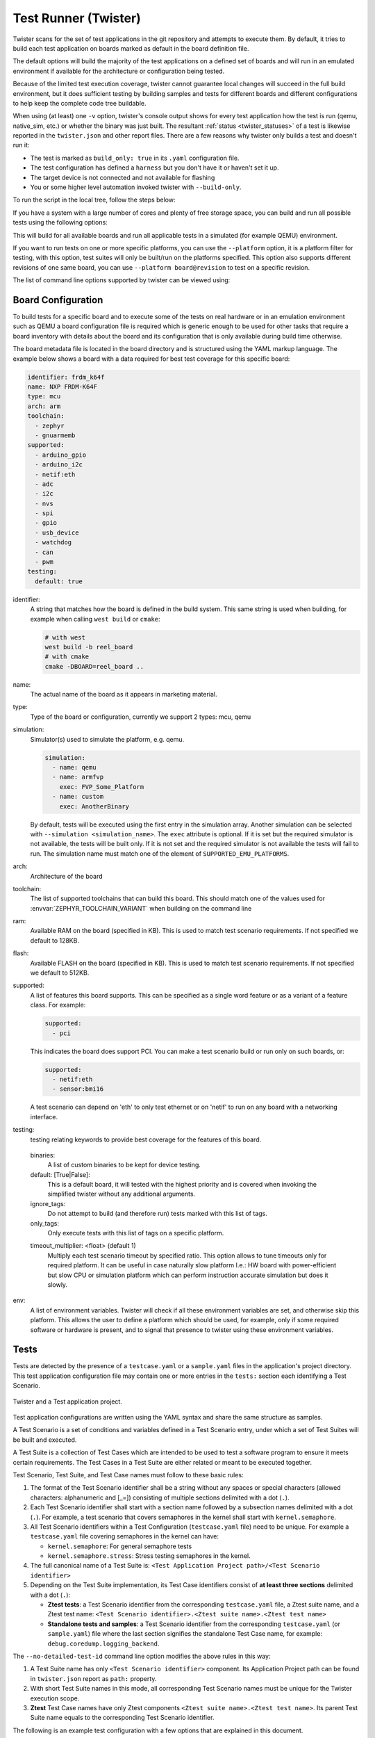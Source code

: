 .. _twister_script:

Test Runner (Twister)
#####################

Twister scans for the set of test applications in the git repository
and attempts to execute them. By default, it tries to build each test
application on boards marked as default in the board definition file.

The default options will build the majority of the test applications on a
defined set of boards and will run in an emulated environment if available for
the architecture or configuration being tested.

Because of the limited test execution coverage, twister
cannot guarantee local changes will succeed in the full build
environment, but it does sufficient testing by building samples and
tests for different boards and different configurations to help keep the
complete code tree buildable.

When using (at least) one ``-v`` option, twister's console output
shows for every test application how the test is run (qemu, native_sim, etc.) or
whether the binary was just built. The resultant
:ref:`status <twister_statuses>`
of a test is likewise reported in the ``twister.json`` and other report files.
There are a few reasons why twister only builds a test and doesn't run it:

- The test is marked as ``build_only: true`` in its ``.yaml``
  configuration file.
- The test configuration has defined a ``harness`` but you don't have
  it or haven't set it up.
- The target device is not connected and not available for flashing
- You or some higher level automation invoked twister with
  ``--build-only``.

To run the script in the local tree, follow the steps below:

.. tabs::

   .. group-tab:: Linux

      .. code-block:: bash

         $ source zephyr-env.sh
         $ ./scripts/twister

   .. group-tab:: Windows

      .. code-block:: bat

         zephyr-env.cmd
         python .\scripts\twister


If you have a system with a large number of cores and plenty of free storage space,
you can build and run all possible tests using the following options:

.. tabs::

   .. group-tab:: Linux

      .. code-block:: bash

         $ ./scripts/twister --all --enable-slow

   .. group-tab:: Windows

      .. code-block:: bat

         python .\scripts\twister --all --enable-slow

This will build for all available boards and run all applicable tests in
a simulated (for example QEMU) environment.

If you want to run tests on one or more specific platforms, you can use
the ``--platform`` option, it is a platform filter for testing, with this
option, test suites will only be built/run on the platforms specified.
This option also supports different revisions of one same board,
you can use ``--platform board@revision`` to test on a specific revision.

The list of command line options supported by twister can be viewed using:

.. tabs::

   .. group-tab:: Linux

      .. command-output:: $ZEPHYR_BASE/scripts/twister --help
         :shell:

   .. group-tab:: Windows

      .. code-block:: bat

         python .\scripts\twister --help


Board Configuration
*******************

To build tests for a specific board and to execute some of the tests on real
hardware or in an emulation environment such as QEMU a board configuration file
is required which is generic enough to be used for other tasks that require a
board inventory with details about the board and its configuration that is only
available during build time otherwise.

The board metadata file is located in the board directory and is structured
using the YAML markup language. The example below shows a board with a data
required for best test coverage for this specific board:

.. code-block:: yaml

  identifier: frdm_k64f
  name: NXP FRDM-K64F
  type: mcu
  arch: arm
  toolchain:
    - zephyr
    - gnuarmemb
  supported:
    - arduino_gpio
    - arduino_i2c
    - netif:eth
    - adc
    - i2c
    - nvs
    - spi
    - gpio
    - usb_device
    - watchdog
    - can
    - pwm
  testing:
    default: true


identifier:
  A string that matches how the board is defined in the build system. This same
  string is used when building, for example when calling ``west build`` or
  ``cmake``:

  .. code-block:: console

     # with west
     west build -b reel_board
     # with cmake
     cmake -DBOARD=reel_board ..

name:
  The actual name of the board as it appears in marketing material.
type:
  Type of the board or configuration, currently we support 2 types: mcu, qemu
simulation:
  Simulator(s) used to simulate the platform, e.g. qemu.

  .. code-block:: yaml

      simulation:
        - name: qemu
        - name: armfvp
          exec: FVP_Some_Platform
        - name: custom
          exec: AnotherBinary

  By default, tests will be executed using the first entry in the simulation array. Another
  simulation can be selected with ``--simulation <simulation_name>``.
  The ``exec`` attribute is optional. If it is set but the required simulator is not available, the
  tests will be built only.
  If it is not set and the required simulator is not available the tests will fail to run.
  The simulation name must match one of the element of ``SUPPORTED_EMU_PLATFORMS``.
arch:
  Architecture of the board
toolchain:
  The list of supported toolchains that can build this board. This should match
  one of the values used for :envvar:`ZEPHYR_TOOLCHAIN_VARIANT` when building on the command line
ram:
  Available RAM on the board (specified in KB). This is used to match test scenario
  requirements.  If not specified we default to 128KB.
flash:
  Available FLASH on the board (specified in KB). This is used to match test scenario
  requirements.  If not specified we default to 512KB.
supported:
  A list of features this board supports. This can be specified as a single word
  feature or as a variant of a feature class. For example:

  .. code-block:: yaml

        supported:
          - pci

  This indicates the board does support PCI. You can make a test scenario build or
  run only on such boards, or:

  .. code-block:: yaml

        supported:
          - netif:eth
          - sensor:bmi16

  A test scenario can depend on 'eth' to only test ethernet or on 'netif' to run
  on any board with a networking interface.

testing:
  testing relating keywords to provide best coverage for the features of this
  board.

.. _twister_default_testing_board:

  binaries:
    A list of custom binaries to be kept for device testing.
  default: [True|False]:
    This is a default board, it will tested with the highest priority and is
    covered when invoking the simplified twister without any additional
    arguments.
  ignore_tags:
    Do not attempt to build (and therefore run) tests marked with this list of
    tags.
  only_tags:
    Only execute tests with this list of tags on a specific platform.

  .. _twister_board_timeout_multiplier:

  timeout_multiplier: <float> (default 1)
    Multiply each test scenario timeout by specified ratio. This option allows to tune timeouts only
    for required platform. It can be useful in case naturally slow platform I.e.: HW board with
    power-efficient but slow CPU or simulation platform which can perform instruction accurate
    simulation but does it slowly.

env:
  A list of environment variables. Twister will check if all these environment variables are set,
  and otherwise skip this platform. This allows the user to define a platform which should be
  used, for example, only if some required software or hardware is present, and to signal that
  presence to twister using these environment variables.

.. _twister_tests_long_version:

Tests
******

Tests are detected by the presence of a ``testcase.yaml`` or a ``sample.yaml``
files in the application's project directory. This test application
configuration file may contain one or more entries in the ``tests:`` section each
identifying a Test Scenario.

.. _twister_test_project_diagram:

.. figure:: figures/twister_test_project.svg
   :alt: Twister and a Test application project.
   :figclass: align-center

   Twister and a Test application project.


Test application configurations are written using the YAML syntax and share the
same structure as samples.

A Test Scenario is a set of conditions and variables defined in a Test Scenario
entry, under which a set of Test Suites will be built and executed.

A Test Suite is a collection of Test Cases which are intended to be used to test
a software program to ensure it meets certain requirements. The Test Cases in a
Test Suite are either related or meant to be executed together.

Test Scenario, Test Suite, and Test Case names must follow to these basic rules:

#. The format of the Test Scenario identifier shall be a string without any spaces or
   special characters (allowed characters: alphanumeric and [\_=]) consisting
   of multiple sections delimited with a dot (``.``).

#. Each Test Scenario identifier shall start with a section name followed by a
   subsection names delimited with a dot (``.``). For example, a test scenario
   that covers semaphores in the kernel shall start with ``kernel.semaphore``.

#. All Test Scenario identifiers within a Test Configuration (``testcase.yaml`` file)
   need to be unique.
   For example a ``testcase.yaml`` file covering semaphores in the kernel can have:

   * ``kernel.semaphore``: For general semaphore tests
   * ``kernel.semaphore.stress``: Stress testing semaphores in the kernel.

#. The full canonical name of a Test Suite is:
   ``<Test Application Project path>/<Test Scenario identifier>``

#. Depending on the Test Suite implementation, its Test Case identifiers consist
   of **at least three sections** delimited with a dot (``.``):

   * **Ztest tests**:
     a Test Scenario identifier from the corresponding ``testcase.yaml`` file,
     a Ztest suite name, and a Ztest test name:
     ``<Test Scenario identifier>.<Ztest suite name>.<Ztest test name>``

   * **Standalone tests and samples**:
     a Test Scenario identifier from the corresponding ``testcase.yaml`` (or
     ``sample.yaml``) file where the last section signifies the standalone
     Test Case name, for example: ``debug.coredump.logging_backend``.


The ``--no-detailed-test-id`` command line option modifies the above rules in this way:

#. A Test Suite name has only ``<Test Scenario identifier>`` component.
   Its Application Project path can be found in ``twister.json`` report as ``path:`` property.

#. With short Test Suite names in this mode, all corresponding Test Scenario names
   must be unique for the Twister execution scope.

#. **Ztest** Test Case names have only Ztest components ``<Ztest suite name>.<Ztest test name>``.
   Its parent Test Suite name equals to the corresponding Test Scenario identifier.


The following is an example test configuration with a few options that are
explained in this document.


  .. code-block:: yaml

        tests:
          bluetooth.gatt:
            build_only: true
            platform_allow: qemu_cortex_m3 qemu_x86
            tags: bluetooth
          bluetooth.gatt.br:
            build_only: true
            extra_args: CONF_FILE="prj_br.conf"
            filter: not CONFIG_DEBUG
            platform_exclude: up_squared
            platform_allow: qemu_cortex_m3 qemu_x86
            tags: bluetooth


A sample with tests will have the same structure with additional information
related to the sample and what is being demonstrated:

  .. code-block:: yaml

        sample:
          name: hello world
          description: Hello World sample, the simplest Zephyr application
        tests:
          sample.basic.hello_world:
            build_only: true
            tags: tests
            min_ram: 16
          sample.basic.hello_world.singlethread:
            build_only: true
            extra_args: CONF_FILE=prj_single.conf
            filter: not CONFIG_BT
            tags: tests
            min_ram: 16

A Test Scenario entry in the ``tests:`` YAML dictionary has its Test Scenario
identifier as a key.

Each Test Scenario entry in the Test Application configuration can define the
following key/value pairs:

..  _test_config_args:

tags: <list of tags> (required)
    A set of string tags for the test scenario. Usually pertains to
    functional domains but can be anything. Command line invocations
    of this script can filter the set of tests to run based on tag.

skip: <True|False> (default False)
    skip test scenario unconditionally. This can be used for broken tests for
    example.

slow: <True|False> (default False)
    Don't run this test scenario unless ``--enable-slow`` or ``--enable-slow-only`` was
    passed in on the command line. Intended for time-consuming test scenarios that
    are only run under certain circumstances, like daily builds. These test
    scenarios are still compiled.

extra_args: <list of extra arguments>
    Extra arguments to pass to build tool when building or running the
    test scenario.

    Using namespacing, it is possible to apply extra_args only to some
    hardware. Currently architectures/platforms/simulation are supported:

    .. code-block:: yaml

        common:
          tags: drivers adc
        tests:
          test:
            depends_on: adc
          test_async:
            extra_args:
              - arch:x86:CONFIG_ADC_ASYNC=y
              - platform:qemu_x86:CONFIG_DEBUG=y
              - platform:mimxrt1060_evk:SHIELD=rk043fn66hs_ctg
              - simulation:qemu:CONFIG_MPU=y

extra_configs: <list of extra configurations>
    Extra configuration options to be merged with a main prj.conf
    when building or running the test scenario. For example:

    .. code-block:: yaml

        common:
          tags: drivers adc
        tests:
          test:
            depends_on: adc
          test_async:
            extra_configs:
              - CONFIG_ADC_ASYNC=y

    Using namespacing, it is possible to apply a configuration only to some
    hardware. Currently both architectures and platforms are supported:

    .. code-block:: yaml

        common:
          tags: drivers adc
        tests:
          test:
            depends_on: adc
          test_async:
            extra_configs:
              - arch:x86:CONFIG_ADC_ASYNC=y
              - platform:qemu_x86:CONFIG_DEBUG=y


build_only: <True|False> (default False)
    If true, twister will not try to run the test even if the test is runnable
    on the platform.

    This keyword is reserved for tests that are used to test if some code
    actually builds. A ``build_only`` test is not designed to be run in any
    environment and should not be testing any functionality, it only verifies
    that the code builds.

    This option is often used to test drivers and the fact that they are correctly
    enabled in Zephyr and that the code builds, for example sensor drivers. Such
    test shall not be used to verify the functionality of the driver.

build_on_all: <True|False> (default False)
    If true, attempt to build test scenario on all available platforms. This is mostly
    used in CI for increased coverage. Do not use this flag in new tests.

depends_on: <list of features>
    A board or platform can announce what features it supports, this option
    will enable the test only those platforms that provide this feature.

levels: <list of levels>
    Test levels this test should be part of. If a level is present, this
    test will be selectable using the command line option ``--level <level name>``

min_ram: <integer>
    estimated minimum amount of RAM in KB needed for this test to build and run. This is
    compared with information provided by the board metadata.

min_flash: <integer>
    estimated minimum amount of ROM in KB needed for this test to build and run. This is
    compared with information provided by the board metadata.

.. _twister_test_case_timeout:

timeout: <number of seconds>
    Length of time to run test before automatically killing it.
    Default to 60 seconds.

arch_allow: <list of arches, such as x86, arm, arc>
    Set of architectures that this test scenario should only be run for.

arch_exclude: <list of arches, such as x86, arm, arc>
    Set of architectures that this test scenario should not run on.

vendor_allow: <list of vendors>
    Set of platform vendors that this test scenario should only be run for.  The
    vendor is defined as part of the board definition. Boards associated with
    this vendors will be included. Other boards, including those without a
    vendor will be excluded.

vendor_exclude: <list of vendors>
    Set of platform vendors that this test scenario should not run on.
    The vendor is defined as part of the board. Boards associated with this
    vendors will be excluded.

platform_allow: <list of platforms>
    Set of platforms that this test scenario should only be run for. Do not use
    this option to limit testing or building in CI due to time or resource
    constraints, this option should only be used if the test or sample can
    only be run on the allowed platform and nothing else.

integration_platforms: <YML list of platforms/boards>
    This option limits the scope to the listed platforms when twister is
    invoked with the ``--integration`` option. Use this instead of
    platform_allow if the goal is to limit scope due to timing or
    resource constraints.

integration_toolchains: <YML list of toolchain variants>
    This option expands the scope to all the listed toolchains variants and
    adds another vector of testing where desired. By default, test
    configurations are generated based on the toolchain configured in the environment:

    test scenario -> platforms1 -> toolchain1
    test scenario -> platforms2 -> toolchain1


    When a platform supports multiple toolchains that are available during the
    twister run, it is possible to expand the test configurations to include
    additional tests for each toolchain. For example, if a platform supports
    toolchains ``toolchain1`` and ``toolchain2``, and the test scenario
    includes:

    .. code-block:: yaml

      integration_toolchains:
        - toolchain1
        - toolchain2

    the following configurations are generated:

    test scenario -> platforms1 -> toolchain1
    test scenario -> platforms1 -> toolchain2
    test scenario -> platforms2 -> toolchain1
    test scenario -> platforms2 -> toolchain2


    .. note::

      This functionality is evaluated always and is not limited to the
      ``--integration`` option.

platform_exclude: <list of platforms>
    Set of platforms that this test scenario should not run on.

extra_sections: <list of extra binary sections>
    When computing sizes, twister will report errors if it finds
    extra, unexpected sections in the Zephyr binary unless they are named
    here. They will not be included in the size calculation.

sysbuild: <True|False> (default False)
    Build the project using sysbuild infrastructure. Only the main project's
    generated devicetree and Kconfig will be used for filtering tests.
    on device testing must use the hardware map, or west flash to load
    the images onto the target. The ``--erase`` option of west flash is
    not supported with this option. Usage of unsupported options will result
    in tests requiring sysbuild support being skipped.

harness: <string>
    A harness keyword in the ``testcase.yaml`` file identifies a Twister
    harness needed to run a test successfully. A harness is a feature of
    Twister and implemented by Twister, some harnesses are defined as
    placeholders and have no implementation yet.

    A harness can be seen as the handler that needs to be implemented in
    Twister to be able to evaluate if a test passes criteria. For example, a
    keyboard harness is set on tests that require keyboard interaction to reach
    verdict on whether a test has passed or failed, however, Twister lack this
    harness implementation at the moment.

    Supported harnesses:

    - ztest
    - test
    - console
    - pytest
    - gtest
    - robot
    - ctest
    - shell
    - power

    See :ref:`twister_harnesses` for more information.

platform_key: <list of platform attributes>
    Often a test needs to only be built and run once to qualify as passing.
    Imagine a library of code that depends on the platform architecture where
    passing the test on a single platform for each arch is enough to qualify the
    tests and code as passing. The platform_key attribute enables doing just
    that.

    For example to key on (arch, simulation) to ensure a test is run once
    per arch and simulation (as would be most common):

    .. code-block:: yaml

      platform_key:
        - arch
        - simulation

    Adding platform (board) attributes to include things such as soc name,
    soc family, and perhaps sets of IP blocks implementing each peripheral
    interface would enable other interesting uses. For example, this could enable
    building and running SPI tests once for each unique IP block.

harness_config: <harness configuration options>
    Extra harness configuration options to be used to select a board and/or
    for handling generic Console with regex matching. Config can announce
    what features it supports. This option will enable the test to run on
    only those platforms that fulfill this external dependency.


    fixture: <expression>
        Specify a test scenario dependency on an external device(e.g., sensor),
        and identify setups that fulfill this dependency. It depends on
        specific test setup and board selection logic to pick the particular
        board(s) out of multiple boards that fulfill the dependency in an
        automation setup based on ``fixture`` keyword. Some sample fixture names
        are i2c_hts221, i2c_bme280, i2c_FRAM, ble_fw and gpio_loop.

        Only one fixture can be defined per test scenario and the fixture name has to
        be unique across all tests in the test suite.

    ztest_suite_repeat: <int> (default 1)
        This parameter specifies the number of times the entire test suite should be repeated.

    ztest_test_repeat: <int> (default 1)
        This parameter specifies the number of times each individual test within the test suite
        should be repeated.

    ztest_test_shuffle: <True|False> (default False)
        This parameter indicates whether the order of the tests within the test suite should
        be shuffled. When set to ``true``, the tests will be executed in a random order.



    The following is an example yaml file with robot harness_config options.

    .. code-block:: yaml

        tests:
          robot.example:
            harness: robot
            harness_config:
              robot_testsuite: [robot file path]

    It can be more than one test suite using a list.

    .. code-block:: yaml

        tests:
          robot.example:
            harness: robot
            harness_config:
              robot_testsuite:
                - [robot file path 1]
                - [robot file path 2]
                - [robot file path n]

    One or more options can be passed to robotframework.

    .. code-block:: yaml

        tests:
          robot.example:
            harness: robot
            harness_config:
              robot_testsuite: [robot file path]
              robot_option:
                - --exclude tag
                - --stop-on-error

filter: <expression>
    Filter whether the test scenario should be run by evaluating an expression
    against an environment containing the following values:

    .. code-block:: none

            { ARCH : <architecture>,
              PLATFORM : <platform>,
              <all CONFIG_* key/value pairs in the test's generated defconfig>,
              *<env>: any environment variable available
            }

    Twister will first evaluate the expression to find if a "limited" cmake call, i.e. using package_helper cmake script,
    can be done. Existence of "dt_*" entries indicates devicetree is needed.
    Existence of "CONFIG*" entries indicates kconfig is needed.
    If there are no other types of entries in the expression a filtration can be done without creating a complete build system.
    If there are entries of other types a full cmake is required.

    The grammar for the expression language is as follows:

    .. code-block:: antlr

        expression : expression 'and' expression
                   | expression 'or' expression
                   | 'not' expression
                   | '(' expression ')'
                   | symbol '==' constant
                   | symbol '!=' constant
                   | symbol '<' NUMBER
                   | symbol '>' NUMBER
                   | symbol '>=' NUMBER
                   | symbol '<=' NUMBER
                   | symbol 'in' list
                   | symbol ':' STRING
                   | symbol
                   ;

        list : '[' list_contents ']';

        list_contents : constant (',' constant)*;

        constant : NUMBER | STRING;

    For the case where ``expression ::= symbol``, it evaluates to ``true``
    if the symbol is defined to a non-empty string.

    Operator precedence, starting from lowest to highest:

       * or (left associative)
       * and (left associative)
       * not (right associative)
       * all comparison operators (non-associative)

    ``arch_allow``, ``arch_exclude``, ``platform_allow``, ``platform_exclude``
    are all syntactic sugar for these expressions. For instance:

    .. code-block:: none

        arch_exclude = x86 arc

    Is the same as:

    .. code-block:: none

        filter = not ARCH in ["x86", "arc"]

    The ``:`` operator compiles the string argument as a regular expression,
    and then returns a true value only if the symbol's value in the environment
    matches. For example, if ``CONFIG_SOC="stm32f107xc"`` then

    .. code-block:: none

        filter = CONFIG_SOC : "stm.*"

    Would match it.

required_snippets: <list of needed snippets>
    :ref:`Snippets <snippets>` are supported in twister for test scenarios that
    require them. As with normal applications, twister supports using the base
    zephyr snippet directory and test application directory for finding
    snippets. Listed snippets will filter supported tests for boards (snippets
    must be compatible with a board for the test to run on them, they are not
    optional).

    The following is an example yaml file with 2 required snippets.

    .. code-block:: yaml

        tests:
          snippet.example:
            required_snippets:
              - cdc-acm-console
              - user-snippet-example

required_applications: <list of required applications> (default empty)
    Specify a list of test applications that must be built before current test can run.
    It enables sharing of built applications between test scenarios, allowing tests
    to access build artifacts from other applications.

    Each required application entry supports:
    - ``name``: Test scenario identifier (required)
    - ``platform``: Target platform (optional, defaults to current test's platform)

    Required applications must be available in the source tree (specified with ``-T``
    and/or ``-s`` options). When reusing build directories (e.g., with ``--no-clean``),
    Twister can find required applications in the current build directory.

    How it works:

    - Twister builds the required applications first
    - The main test application waits for required applications to complete
    - Build directories of required applications are made available to the test harness
    - For pytest harness, build directories are passed via ``--required-build`` arguments
      and accessible through the ``required_build_dirs`` fixture

    Example configuration:

    .. code-block:: yaml

        tests:
          sample.required_app_demo:
            harness: pytest
            required_applications:
              - name: sample.shared_app
              - name: sample.basic.helloworld
                platform: native_sim
          sample.shared_app:
            build_only: true

    Limitations: Not supported with ``--subset`` or ``--runtime-artifact-cleanup`` options.

expect_reboot: <True|False> (default False)
    Notify twister that the test scenario is expected to reboot while executing.
    When enabled, twister will suppress warnings about unexpected multiple runs
    of a testsuite or testcase.

The set of test scenarios that actually run depends on directives in the test scenario
filed and options passed in on the command line. If there is any confusion,
running with ``-v`` or examining the discard report
(:file:`twister_discard.csv`) can help show why particular test scenarios were
skipped.

Metrics (such as pass/fail state and binary size) for the last code
release are stored in ``scripts/release/twister_last_release.csv``.
To update this, pass the ``--all --release`` options.

To load arguments from a file, add ``+`` before the file name, e.g.,
``+file_name``. File content must be one or more valid arguments separated by
line break instead of white spaces.

Most everyday users will run with no arguments.

.. _twister_harnesses:

Harnesses
*********

Harnesses ``ztest``, ``gtest`` and ``console`` are based on parsing of the
output and matching certain phrases. ``ztest`` and ``gtest`` harnesses look
for pass/fail/etc. frames defined in those frameworks.

Some widely used harnesses that are not supported yet:

- keyboard
- net
- bluetooth

The following is an example yaml file with a few harness_config options.

.. code-block:: yaml

      sample:
        name: HTS221 Temperature and Humidity Monitor
      common:
        tags: sensor
        harness: console
        harness_config:
          type: multi_line
          ordered: false
          regex:
            - "Temperature:(.*)C"
            - "Relative Humidity:(.*)%"
          fixture: i2c_hts221
      tests:
        test:
          tags: sensors
          depends_on: i2c

Ctest
=====

ctest_args: <list of arguments> (default empty)
    Specify a list of additional arguments to pass to ``ctest`` e.g.:
    ``ctest_args: [‘--repeat until-pass:5’]``. Note that
    ``--ctest-args`` can be passed multiple times to pass several arguments
    to the ctest.


Gtest
=====

Use ``gtest`` harness if you've already got tests written in the gTest
framework and do not wish to update them to zTest.

Pytest
======

The :ref:`pytest harness <integration_with_pytest>` is used to execute pytest
test suites in the Zephyr test. The following options apply to the pytest harness:

.. _pytest_root:

pytest_root: <list of pytest testpaths> (default pytest)
    Specify a list of pytest directories, files or subtests that need to be
    executed when a test scenario begins to run. The default pytest directory is
    ``pytest``. After the pytest run is finished, Twister will check if
    the test scenario passed or failed according to the pytest report.
    As an example, a list of valid pytest roots is presented below:

    .. code-block:: yaml

        harness_config:
          pytest_root:
            - "pytest/test_shell_help.py"
            - "../shell/pytest/test_shell.py"
            - "/tmp/test_shell.py"
            - "~/tmp/test_shell.py"
            - "$ZEPHYR_BASE/samples/subsys/testsuite/pytest/shell/pytest/test_shell.py"
            - "pytest/test_shell_help.py::test_shell2_sample"  # select pytest subtest
            - "pytest/test_shell_help.py::test_shell2_sample[param_a]"  # select pytest parametrized subtest

.. _pytest_args:

pytest_args: <list of arguments> (default empty)
    Specify a list of additional arguments to pass to ``pytest`` e.g.:
    ``pytest_args: [‘-k=test_method’, ‘--log-level=DEBUG’]``. Note that
    ``--pytest-args`` can be passed multiple times to pass several arguments
    to the pytest.

.. _pytest_dut_scope:

pytest_dut_scope: <function|class|module|package|session> (default function)
    The scope for which ``dut`` and ``shell`` pytest fixtures are shared.
    If the scope is set to ``function``, DUT is launched for every test case
    in python script. For ``session`` scope, DUT is launched only once.


  The following is an example yaml file with pytest harness_config options,
  default pytest_root name "pytest" will be used if pytest_root not specified.
  please refer the examples in samples/subsys/testsuite/pytest/.

  .. code-block:: yaml

      common:
        harness: pytest
      tests:
        pytest.example.directories:
          harness_config:
            pytest_root:
              - pytest_dir1
              - $ENV_VAR/samples/test/pytest_dir2
        pytest.example.files_and_subtests:
          harness_config:
            pytest_root:
              - pytest/test_file_1.py
              - test_file_2.py::test_A
              - test_file_2.py::test_B[param_a]


.. _twister_console_harness:

Console
=======

The ``console`` harness tells Twister to parse a test's text output for a
regex defined in the test's YAML file.

The following options are currently supported:

type: <one_line|multi_line> (required)
    Depends on the regex string to be matched

regex: <list of regular expressions> (required)
    Strings with regular expressions to match with the test's output
    to confirm the test runs as expected.

ordered: <True|False> (default False)
    Check the regular expression strings in orderly or randomly fashion

record: <recording options> (optional)
  regex: <list of regular expressions> (required)
    Regular expressions with named subgroups to match data fields found
    in the test instance's output lines where it provides some custom data
    for further analysis. These records will be written into the build
    directory ``recording.csv`` file as well as ``recording`` property
    of the test suite object in ``twister.json``.

    With several regular expressions given, each of them will be applied
    to each output line producing either several different records from
    the same output line, or different records from different lines,
    or similar records from different lines.

    The .CSV file will have as many columns as there are fields detected
    in all records; missing values are filled by empty strings.

    For example, to extract three data fields ``metric``, ``cycles``,
    ``nanoseconds``:

    .. code-block:: yaml

      record:
        regex:
          - "(?P<metric>.*):(?P<cycles>.*) cycles, (?P<nanoseconds>.*) ns"

  merge: <True|False> (default False)
    Allows to keep only one record in a test instance with all the data
    fields extracted by the regular expressions. Fields with the same name
    will be put into lists ordered as their appearance in recordings.
    It is possible for such multi value fields to have different number
    of values depending on the regex rules and the test's output.

  as_json: <list of regex subgroup names> (optional)
    Data fields, extracted by the regular expressions into named subgroups,
    which will be additionally parsed as JSON encoded strings and written
    into ``twister.json`` as nested ``recording`` object properties.
    The corresponding ``recording.csv`` columns will contain JSON strings
    as-is.

    Using this option, a test log can convey layered data structures
    passed from the test image for further analysis with summary results,
    traces, statistics, etc.

    For example, this configuration:

    .. code-block:: yaml

      record:
        regex: "RECORD:(?P<type>.*):DATA:(?P<metrics>.*)"
        as_json: [metrics]

    when matched to a test log string:

    .. code-block:: none

      RECORD:jitter_drift:DATA:{"rollovers":0, "mean_us":1000.0}

    will be reported in ``twister.json`` as:

    .. code-block:: json

      "recording":[
          {
                "type":"jitter_drift",
                "metrics":{
                    "rollovers":0,
                    "mean_us":1000.0
                }
          }
      ]

.. _twister_robot_harness:

Robot
=====

The ``robot`` harness is used to execute Robot Framework test suites
in the Renode simulation framework.

robot_testsuite: <robot file path> (default empty)
    Specify one or more paths to a file containing a Robot Framework test suite to be run.

robot_option: <robot option> (default empty)
    One or more options to be send to robotframework.

.. _twister_power_harness:

Power
=====

The ``power`` harness is used to measure and validate the current consumption.
It integrates with 'pytest' to perform automated data collection and analysis using a hardware power monitor.

The harness executes the following steps:

1. Initializes a power monitoring device (e.g., ``stm_powershield``) via the ``PowerMonitor`` abstract interface.
#. Starts current measurement for a defined ``measurement_duration``.
#. Collects raw current waveform data.
#. Uses a peak detection algorithm to segment data into defined execution phases based on power transitions.
#. Computes RMS current values for each phase using a utility function.
#. Compares the computed values with user-defined expected RMS values.

.. code-block:: yaml

    harness: power
    harness_config:
      fixture: pm_probe
      power_measurements:
        element_to_trim: 100
        min_peak_distance: 40
        min_peak_height: 0.008
        peak_padding: 40
        measurement_duration: 6
        num_of_transitions: 4
        expected_rms_values: [56.0, 4.0, 1.2, 0.26, 140]
        tolerance_percentage: 20

- **elements_to_trim** – Number of samples to discard at the start of measurement to eliminate noise.
- **min_peak_distance** – Minimum distance between detected current peaks (helps detect distinct transitions).
- **min_peak_height** – Minimum current threshold to qualify as a peak (in amps).
- **peak_padding** – Number of samples to extend around each detected peak.
- **measurement_duration** – Total time (in seconds) to record current data.
- **num_of_transitions** – Expected number of power state transitions in the DUT during test execution.
- **expected_rms_values** – Target RMS values for each identified execution phase (in milliamps).
- **tolerance_percentage** – Allowed deviation percentage from the expected RMS values.

.. _twister_bsim_harness:

Bsim
====

Harness ``bsim`` is implemented in limited way - it helps only to copy the
final executable (``zephyr.exe``) from build directory to BabbleSim's
``bin`` directory (``${BSIM_OUT_PATH}/bin``).

This action is useful to allow BabbleSim's tests to directly run after.
By default, the executable file name is (with dots and slashes
replaced by underscores): ``bs_<platform_name>_<test_path>_<test_scenario_name>``.
This name can be overridden with the ``bsim_exe_name`` option in
``harness_config`` section.

bsim_exe_name: <string>
    If provided, the executable filename when copying to BabbleSim's bin
    directory, will be ``bs_<platform_name>_<bsim_exe_name>`` instead of the
    default based on the test path and scenario name.

.. _twister_shell_harness:

Shell
=====

The shell harness is used to execute shell commands and parse the output and utilizes the pytest
framework and the pytest harness of twister.

The following options apply to the shell harness:

shell_commands: <list of pairs of commands and their expected output> (default empty)
    Specify a list of shell commands to be executed and their expected output.
    For example:

    .. code-block:: yaml

        harness_config:
          shell_commands:
          - command: "kernel cycles"
            expected: "cycles: .* hw cycles"
          - command: "kernel version"
            expected: "Zephyr version .*"
          - command: "kernel sleep 100"


    If expected output is not provided, the command will be executed and the output
    will be logged.

shell_commands_file: <string> (default empty)
    Specify a file containing test parameters to be used in the test.
    The file should contain a list of commands and their expected output. For example:

    .. code-block:: yaml

      - command: "mpu mtest 1"
        expected: "The value is: 0x.*"
      - command: "mpu mtest 2"
        expected: "The value is: 0x.*"


    If no file is specified, the shell harness will use the default file
    ``test_shell.yml`` in the test directory.
    ``shell_commands`` will take precedence over ``shell_commands_file``.

Selecting platform scope
************************

One of the key features of Twister is its ability to decide on which platforms a given
test scenario should run. This behavior has its roots in Twister being developed as
a test runner for Zephyr's CI. With hundreds of available platforms and thousands of
tests, the testing tools should be able to adapt the scope and select/filter out what
is relevant and what is not.

Twister always prepares an initial list of platforms in scope for a given test,
based on command line arguments and the :ref:`test's configuration <test_config_args>`. Then,
platforms that don't fulfill the conditions required in the configuration yaml
(e.g. minimum ram) are filtered out from the scope.
Using ``--force-platform`` allows to override filtering caused by ``platform_allow``,
``platform_exclude``, ``arch_allow`` and ``arch_exclude`` keys in test configuration
files.

Command line arguments define the initial scope in the following way:

* ``-p/--platform <platform_name>`` (can be used multiple times): only platforms
  passed with this argument;
* ``-l/--all``: all available platforms;
* ``-G/--integration``: all platforms from an ``integration_platforms`` list in
  a given test configuration file. If a test has no ``integration_platforms``
  *"scope presumption"* will happen;
* No scope argument: *"scope presumption"* will happen.

*"Scope presumption"*: A list of Twister's :ref:`default platforms <twister_default_testing_board>`
is used as the initial list. If nothing is left after the filtration, the ``platform_allow`` list
is used as the initial scope.

Managing tests timeouts
***********************

There are several parameters which control tests timeouts on various levels:

* ``timeout`` option in each test scenario. See :ref:`here <twister_test_case_timeout>` for more
  details.
* ``timeout_multiplier`` option in board configuration. See
  :ref:`here <twister_board_timeout_multiplier>` for more details.
* ``--timeout-multiplier`` twister option which can be used to adjust timeouts in exact twister run.
  It can be useful in case of simulation platform as simulation time may depend on the host
  speed & load or we may select different simulation method (i.e. cycle accurate but slower
  one), etc...

Overall test scenario timeout is a multiplication of these three parameters.

Running in Integration Mode
***************************

This mode is used in continuous integration (CI) and other automated
environments used to give developers fast feedback on changes. The mode can
be activated using the ``--integration`` option of twister and narrows down
the scope of builds and tests if applicable to platforms defined under the
integration keyword in the test configuration file (``testcase.yaml`` and
``sample.yaml``).


Running tests on custom emulator
********************************

Apart from the already supported QEMU and other simulated environments, Twister
supports running any out-of-tree custom emulator defined in the board's :file:`board.cmake`.
To use this type of simulation, add the following properties to
:file:`custom_board/custom_board.yaml`:

.. code-block:: yaml

   simulation:
     - name: custom
       exec: <name_of_emu_binary>

This tells Twister that the board is using a custom emulator called ``<name_of_emu_binary>``,
make sure this binary exists in the PATH.

Then, in :file:`custom_board/board.cmake`, set the supported emulation platforms to ``custom``:

.. code-block:: cmake

   set(SUPPORTED_EMU_PLATFORMS custom)

Finally, implement the ``run_custom`` target in :file:`custom_board/board.cmake`.
It should look something like this:

.. code-block:: cmake

   add_custom_target(run_custom
     COMMAND
     <name_of_emu_binary to invoke during 'run'>
     <any args to be passed to the command, i.e. ${BOARD}, ${APPLICATION_BINARY_DIR}/zephyr/zephyr.elf>
     WORKING_DIRECTORY ${APPLICATION_BINARY_DIR}
     DEPENDS ${logical_target_for_zephyr_elf}
     USES_TERMINAL
     )

Running Tests on Hardware
*************************

Beside being able to run tests in QEMU and other simulated environments,
twister supports running most of the tests on real devices and produces
reports for each run with detailed FAIL/PASS results.


Executing tests on a single device
===================================

To use this feature on a single connected device, run twister with
the following new options:

.. tabs::

   .. group-tab:: Linux

      .. code-block:: bash

	      scripts/twister --device-testing --device-serial /dev/ttyACM0 \
	      --device-serial-baud 115200 -p frdm_k64f  -T tests/kernel

   .. group-tab:: Windows

      .. code-block:: bat

	      python .\scripts\twister --device-testing --device-serial COM1 \
	      --device-serial-baud 115200 -p frdm_k64f  -T tests/kernel

The ``--device-serial`` option denotes the serial device the board is connected to.
This needs to be accessible by the user running twister. You can run this on
only one board at a time, specified using the ``--platform`` option.

The ``--device-serial-baud`` option is only needed if your device does not run at
115200 baud.

To support devices without a physical serial port, use the ``--device-serial-pty``
option. In this cases, log messages are captured for example using a script.
In this case you can run twister with the following options:

.. tabs::

   .. group-tab:: Linux

      .. code-block:: bash

         scripts/twister --device-testing --device-serial-pty "script.py" \
         -p intel_adsp/cavs25 -T tests/kernel

   .. group-tab:: Windows

      .. note::

         Not supported on Windows OS

The script is user-defined and handles delivering the messages which can be
used by twister to determine the test execution status.

The ``--device-flash-timeout`` option allows to set explicit timeout on the
device flash operation, for example when device flashing takes significantly
large time.

The ``--device-flash-with-test`` option indicates that on the platform
the flash operation also executes a test scenario, so the flash timeout is
increased by a test scenario timeout.

Executing tests on multiple devices
===================================

To build and execute tests on multiple devices connected to the host PC, a
hardware map needs to be created with all connected devices and their
details such as the serial device, baud and their IDs if available.
Run the following command to produce the hardware map:

.. tabs::

   .. group-tab:: Linux

      .. code-block:: bash

         ./scripts/twister --generate-hardware-map map.yml

   .. group-tab:: Windows

      .. code-block:: bat

         python .\scripts\twister --generate-hardware-map map.yml

The generated hardware map file (map.yml) will have the list of connected
devices, for example:

.. tabs::

   .. group-tab:: Linux

      .. code-block:: yaml

         - connected: true
           id: OSHW000032254e4500128002ab98002784d1000097969900
           platform: unknown
           product: DAPLink CMSIS-DAP
           runner: pyocd
           serial: /dev/cu.usbmodem146114202
         - connected: true
           id: 000683759358
           platform: unknown
           product: J-Link
           runner: unknown
           serial: /dev/cu.usbmodem0006837593581

   .. group-tab:: Windows

      .. code-block:: yaml

         - connected: true
           id: OSHW000032254e4500128002ab98002784d1000097969900
           platform: unknown
           product: unknown
           runner: unknown
           serial: COM1
         - connected: true
           id: 000683759358
           platform: unknown
           product: unknown
           runner: unknown
           serial: COM2


Any options marked as ``unknown`` need to be changed and set with the correct
values, in the above example the platform names, the products and the runners need
to be replaced with the correct values corresponding to the connected hardware.
In this example we are using a reel_board and an nrf52840dk/nrf52840:

.. tabs::

   .. group-tab:: Linux

      .. code-block:: yaml

         - connected: true
           id: OSHW000032254e4500128002ab98002784d1000097969900
           platform: reel_board
           product: DAPLink CMSIS-DAP
           runner: pyocd
           serial: /dev/cu.usbmodem146114202
           baud: 9600
         - connected: true
           id: 000683759358
           platform: nrf52840dk/nrf52840
           product: J-Link
           runner: nrfjprog
           serial: /dev/cu.usbmodem0006837593581
           baud: 9600

   .. group-tab:: Windows

      .. code-block:: yaml

         - connected: true
           id: OSHW000032254e4500128002ab98002784d1000097969900
           platform: reel_board
           product: DAPLink CMSIS-DAP
           runner: pyocd
           serial: COM1
           baud: 9600
         - connected: true
           id: 000683759358
           platform: nrf52840dk/nrf52840
           product: J-Link
           runner: nrfjprog
           serial: COM2
           baud: 9600

The baud entry is only needed if not running at 115200.

If the map file already exists, then new entries are added and existing entries
will be updated. This way you can use one single master hardware map and update
it for every run to get the correct serial devices and status of the devices.

With the hardware map ready, you can run any tests by pointing to the map

.. tabs::

   .. group-tab:: Linux

      .. code-block:: bash

         ./scripts/twister --device-testing --hardware-map map.yml -T samples/hello_world/

   .. group-tab:: Windows

      .. code-block:: bat

         python .\scripts\twister --device-testing --hardware-map map.yml -T samples\hello_world

The above command will result in twister building tests for the platforms
defined in the hardware map and subsequently flashing and running the tests
on those platforms.

.. note::

  Currently only boards with support for pyocd, nrfjprog, jlink, openocd, or dediprog
  are supported with the hardware map features. Boards that require other runners to flash the
  Zephyr binary are still work in progress.

Hardware map allows to set ``--device-flash-timeout`` and ``--device-flash-with-test``
command line options as ``flash-timeout`` and ``flash-with-test`` fields respectively.
These hardware map values override command line options for the particular platform.

Serial PTY support using ``--device-serial-pty``  can also be used in the
hardware map:

.. code-block:: yaml

   - connected: true
     id: None
     platform: intel_adsp/cavs25
     product: None
     runner: intel_adsp
     serial_pty: path/to/script.py
     runner_params:
       - --remote-host=remote_host_ip_addr
       - --key=/path/to/key.pem


The runner_params field indicates the parameters you want to pass to the
west runner. For some boards the west runner needs some extra parameters to
work. It is equivalent to following west and twister commands.

.. tabs::

   .. group-tab:: Linux

      .. code-block:: bash

         west flash --remote-host remote_host_ip_addr --key /path/to/key.pem

         twister -p intel_adsp/cavs25 --device-testing --device-serial-pty script.py
         --west-flash="--remote-host=remote_host_ip_addr,--key=/path/to/key.pem"

   .. group-tab:: Windows

      .. note::

         Not supported on Windows OS

.. note::

  For serial PTY, the "--generate-hardware-map" option cannot scan it out
  and generate a correct hardware map automatically. You have to edit it
  manually according to above example. This is because the serial port
  of the PTY is not fixed and being allocated in the system at runtime.

If west is not available or does not know how to flash your system, a custom
flash command can be specified using the ``flash-command`` flag. The script is
called with a ``--build-dir`` with the path of the current build, as well as a
``--board-id`` flag to identify the specific device when multiple are available
in a hardware map.

.. tabs::

   .. group-tab:: Linux

      .. code-block:: bash

         twister -p npcx9m6f_evb --device-testing --device-serial /dev/ttyACM0
         --flash-command './custom_flash_script.py,--flag,"complex, argument"'

   .. group-tab:: Windows

      .. note::

         python .\scripts\twister -p npcx9m6f_evb --device-testing
         --device-serial COM1
         --flash-command 'custom_flash_script.py,--flag,"complex, argument"'

Would result in calling ``./custom_flash_script.py
--build-dir <build directory> --board-id <board identification>
--flag "complex, argument"``.

Fixtures
+++++++++

Some tests require additional setup or special wiring specific to the test.
Running the tests without this setup or test fixture may fail. A test scenario can
specify the fixture it needs which can then be matched with hardware capability
of a board and the fixtures it supports via the command line or using the hardware
map file.

Fixtures are defined in the hardware map file as a list:

.. code-block:: yaml

      - connected: true
        fixtures:
          - gpio_loopback
        id: 0240000026334e450015400f5e0e000b4eb1000097969900
        platform: frdm_k64f
        product: DAPLink CMSIS-DAP
        runner: pyocd
        serial: /dev/ttyACM9

When running ``twister`` with ``--device-testing``, the configured fixture
in the hardware map file will be matched to test scenarios requesting the same fixtures
and these tests will be executed on the boards that provide this fixture.

.. figure:: figures/fixtures.svg
   :figclass: align-center

Fixtures can also be provided via twister command option ``--fixture``, this option
can be used multiple times and all given fixtures will be appended as a list. And the
given fixtures will be assigned to all boards, this means that all boards set by
current twister command can run those test scenarios which request the same fixtures.

Some fixtures allow for configuration strings to be appended, separated from the
fixture name by a ``:``. Only the fixture name is matched against the fixtures
requested by test scenarios.

Notes
+++++

It may be useful to annotate board descriptions in the hardware map file
with additional information.  Use the ``notes`` keyword to do this.  For
example:

.. code-block:: yaml

    - connected: false
      fixtures:
        - gpio_loopback
      id: 000683290670
      notes: An nrf5340dk/nrf5340 is detected as an nrf52840dk/nrf52840 with no serial
        port, and three serial ports with an unknown platform.  The board id of the serial
        ports is not the same as the board id of the development kit.  If you regenerate
        this file you will need to update serial to reference the third port, and platform
        to nrf5340dk/nrf5340/cpuapp or another supported board target.
      platform: nrf52840dk/nrf52840
      product: J-Link
      runner: jlink
      serial: null

Overriding Board Identifier
+++++++++++++++++++++++++++

When (re-)generated the hardware map file will contain an ``id`` keyword
that serves as the argument to ``--board-id`` when flashing.  In some
cases the detected ID is not the correct one to use, for example when
using an external J-Link probe.  The ``probe_id`` keyword overrides the
``id`` keyword for this purpose.   For example:

.. code-block:: yaml

    - connected: false
      id: 0229000005d9ebc600000000000000000000000097969905
      platform: mimxrt1060_evk
      probe_id: 000609301751
      product: DAPLink CMSIS-DAP
      runner: jlink
      serial: null

Using Single Board For Multiple Variants
++++++++++++++++++++++++++++++++++++++++

  The ``platform`` attribute can be a list of names or a string
  with names separated by spaces. This allows to run tests for
  different platform variants on the same physical board, without
  re-configuring the hardware map file for each variant. For example:

.. code-block:: yaml

    - connected: true
      id: '001234567890'
      platform:
      - nrf5340dk/nrf5340/cpuapp
      - nrf5340dk/nrf5340/cpuapp/ns
      product: J-Link
      runner: nrfjprog
      serial: /dev/ttyACM1

Quarantine
++++++++++

Twister allows user to provide configuration files defining a list of tests or
platforms to be put under quarantine. Such tests will be skipped and marked
accordingly in the output reports. This feature is especially useful when
running larger test suits, where a failure of one test can affect the execution
of other tests (e.g. putting the physical board in a corrupted state).

To use the quarantine feature one has to add the argument
``--quarantine-list <PATH_TO_QUARANTINE_YAML>`` to a twister call.
Multiple quarantine files can be used.
The current status of tests on the quarantine list can also be verified by adding
``--quarantine-verify`` to the above argument. This will make twister skip all tests
which are not on the given list.

A quarantine yaml is a sequence of dictionaries. Each dictionary must have
at least one of the following keys: ``scenarios``, ``platforms``, ``architectures``
or ``simulations``. A combination of these entries is allowed.
An optional ``comment`` entry can be used to provide more details
(e.g., a link to a reported issue). These comments will also
be added to the output reports.

When quarantining a class of tests or many scenarios in a single testsuite or
when dealing with multiple issues within a subsystem, it is possible to use
regular expressions, for example, **kernel.*** would quarantine
all kernel tests.

An example of entries in a quarantine yaml:

.. code-block:: yaml

    - scenarios:
        - sample.basic.helloworld
      comment: "Link to the issue: https://github.com/zephyrproject-rtos/zephyr/pull/33287"

    - scenarios:
        - kernel.common
        - kernel.common.(misra|tls)
        - kernel.common.nano64
      platforms:
        - .*_cortex_.*
        - native_sim

    - platforms:
        - qemu_x86
      comment: "filter out qemu_x86"

    - architectures:
        - riscv

    - simulations:
        - armfvp

Test Configuration
******************

A test configuration can be used to customize various aspects of twister
and the default enabled options and features. This allows tweaking the filtering
capabilities depending on the environment and makes it possible to adapt and
improve coverage when targeting different sets of platforms.

The test configuration also adds support for test levels and the ability to
assign a specific test to one or more levels. Using command line options of
twister it is then possible to select a level and just execute the tests
included in this level.

Additionally, the test configuration allows defining level
dependencies and additional inclusion of tests into a specific level if
the test itself does not have this information already.

In the configuration file you can include complete components using
regular expressions and you can specify which test level to import from
the same file, making management of levels easier.

To help with testing outside of upstream CI infrastructure, additional
options are available in the configuration file, which can be hosted
locally. As of now, those options are available:

- Ability to ignore default platforms as defined in board definitions
  (Those are mostly emulation platforms used to run tests in upstream
  CI)
- Option to specify your own list of default platforms overriding what
  upstream defines.
- Ability to override ``build_on_all`` options used in some test scenarios.
  This will treat tests or sample as any other just build for default
  platforms you specify in the configuration file or on the command line.
- Ignore some logic in twister to expand platform coverage in cases where
  default platforms are not in scope.


Platform Configuration
======================

The following options control platform filtering in twister:

- ``override_default_platforms``: override default key a platform sets in board
  configuration and instead use the list of platforms provided in the
  configuration file as the list of default platforms. This option is set to
  False by default.
- ``increased_platform_scope``: This option is set to True by default, when
  disabled, twister will not increase platform coverage automatically and will
  only build and run tests on the specified platforms.
- ``default_platforms``: A list of additional default platforms to add. This list
  can either be used to replace the existing default platforms or can extend it
  depending on the value of ``override_default_platforms``.

And example platforms configuration:

.. code-block:: yaml

	platforms:
	  override_default_platforms: true
	  increased_platform_scope: false
	  default_platforms:
	    - qemu_x86


Test Level Configuration
========================

The test configuration allows defining test levels, level dependencies and
additional inclusion of tests into a specific test level if the test itself
does not have this information already.

In the configuration file you can include complete components using
regular expressions and you can specify which test level to import from
the same file, making management of levels simple.

And example test level configuration:

.. code-block:: yaml

	levels:
	  - name: my-test-level
	    description: >
	      my custom test level
	    adds:
	      - kernel.threads.*
	      - kernel.timer.behavior
	      - arch.interrupt
	      - boards.*


Combined configuration
======================

To mix the Platform and level configuration, you can take an example as below:

An example platforms plus level configuration:

.. code-block:: yaml

	platforms:
	  override_default_platforms: true
	  default_platforms:
	    - frdm_k64f
	levels:
	  - name: smoke
	    description: >
	        A plan to be used verifying basic zephyr features.
	  - name: unit
	    description: >
	        A plan to be used verifying unit test.
	  - name: integration
	    description: >
	        A plan to be used verifying integration.
	  - name: acceptance
	    description: >
	        A plan to be used verifying acceptance.
	  - name: system
	    description: >
	        A plan to be used verifying system.
	  - name: regression
	    description: >
	        A plan to be used verifying regression.


To run with above test_config.yaml file, only default_platforms with given test level
test scenarios will run.

.. tabs::

   .. group-tab:: Linux

      .. code-block:: bash

         scripts/twister --test-config=<path to>/test_config.yaml
          -T tests --level="smoke"



Running in Tests in Random Order
********************************
Enable ZTEST framework's :kconfig:option:`CONFIG_ZTEST_SHUFFLE` config option to
run your tests in random order.  This can be beneficial for identifying
dependencies between test cases. For native_sim platforms, you can provide
the seed to the random number generator by providing ``-seed=value`` as an
argument to twister. See :ref:`Shuffling Test Sequence <ztest_shuffle>` for more
details.

Robot Framework Tests
*********************
Zephyr supports `Robot Framework <https://robotframework.org/>`_ as one of solutions for automated testing.

Robot files allow you to express interactive test scenarios in human-readable text format and execute them in simulation or against hardware.
At this moment Zephyr integration supports running Robot tests in the `Renode <https://renode.io/>`_ simulation framework.

To execute a Robot test suite with twister, run the following command:

.. tabs::

   .. group-tab:: Linux

      .. code-block:: bash

         $ ./scripts/twister --platform hifive1 --test samples/subsys/shell/shell_module/sample.shell.shell_module.robot

   .. group-tab:: Windows

      .. code-block:: bat

         python .\scripts\twister --platform hifive1 --test samples/subsys/shell/shell_module/sample.shell.shell_module.robot

Writing Robot tests
===================

For the list of keywords provided by the Robot Framework itself, refer to `the official Robot documentation <https://robotframework.org/robotframework/>`_.

Information on writing and running Robot Framework tests in Renode can be found in `the testing section <https://renode.readthedocs.io/en/latest/introduction/testing.html>`_ of Renode documentation.
It provides a list of the most commonly used keywords together with links to the source code where those are defined.

It's possible to extend the framework by adding new keywords expressed directly in Robot test suite files, as an external Python library or, like Renode does it, dynamically via XML-RPC.
For details see the `extending Robot Framework <https://robotframework.org/robotframework/latest/RobotFrameworkUserGuide.html#extending-robot-framework>`_ section in the official Robot documentation.

Running a single testsuite
==========================

To run a single testsuite instead of a whole group of test you can run:

.. code-block:: bash

   $ twister -p qemu_riscv/qemu_virt_riscv/rv32 -s tests/kernel/interrupt/arch.shared_interrupt
